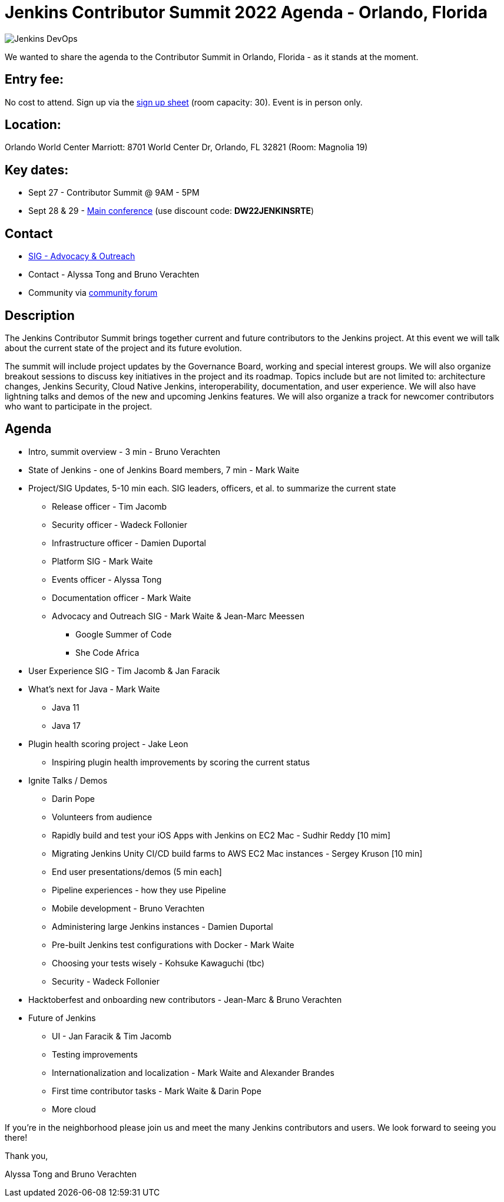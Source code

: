 = Jenkins Contributor Summit 2022 Agenda - Orlando, Florida
:page-tags: contributor-summit, events, community, contribute, devopsworld2022

:page-author: alyssat, gounthar
:page-opengraph: ../../images/post-images/Jenkins-DevOps.png

image::/post-images/Jenkins-DevOps.png[role=right]

We wanted to share the agenda to the Contributor Summit in Orlando, Florida - as it stands at the moment.

== Entry fee:

No cost to attend. Sign up via the link:https://docs.google.com/forms/d/e/1FAIpQLSfg0t1iAlfyBU5GS9ihJy67gWTSIlr261NnqOGcc40nkrjb3w/viewform?usp=sf_link[sign up sheet] (room capacity: 30).
Event is in person only.

== Location:

Orlando World Center Marriott: 8701 World Center Dr, Orlando, FL 32821 (Room: Magnolia 19)

== Key dates:

 * Sept 27 - Contributor Summit @ 9AM - 5PM
 * Sept 28 & 29 - link:https://reg.devopsworld.com/flow/cloudbees/devopsworld22/Landing/page/welcome[Main conference] (use discount code: *DW22JENKINSRTE*)

== Contact

 * link:/sigs/advocacy-and-outreach/[SIG - Advocacy & Outreach]
 * Contact - Alyssa Tong and Bruno Verachten
 * Community via link:https://community.jenkins.io/t/jenkins-contributor-summit-2022-agenda-orlando-florida/3579[community forum]

== Description

The Jenkins Contributor Summit brings together current and future contributors to the Jenkins project. At this event we will talk about the current state of the project and its future evolution.

The summit will include project updates by the Governance Board, working and special interest groups. We will also organize breakout sessions to discuss key initiatives in the project and its roadmap. Topics include but are not limited to: architecture changes, Jenkins Security, Cloud Native Jenkins, interoperability, documentation, and user experience. We will also have lightning talks and demos of the new and upcoming Jenkins features. We will also organize a track for newcomer contributors who want to participate in the project.

== Agenda

* Intro, summit overview - 3 min - Bruno Verachten
* State of Jenkins - one of Jenkins Board members, 7 min - Mark Waite
* Project/SIG Updates, 5-10 min each. SIG leaders, officers, et al. to summarize the current state
** Release officer - Tim Jacomb
** Security officer - Wadeck Follonier
** Infrastructure officer - Damien Duportal
** Platform SIG - Mark Waite
** Events officer - Alyssa Tong
** Documentation officer - Mark Waite
** Advocacy and Outreach SIG - Mark Waite & Jean-Marc Meessen
*** Google Summer of Code
*** She Code Africa
* User Experience SIG - Tim Jacomb & Jan Faracik
* What’s next for Java - Mark Waite
** Java 11
** Java 17
* Plugin health scoring project - Jake Leon
** Inspiring plugin health improvements by scoring the current status
* Ignite Talks / Demos
** Darin Pope
** Volunteers from audience
** Rapidly build and test your iOS Apps with Jenkins on EC2 Mac - Sudhir Reddy [10 mim]
** Migrating Jenkins Unity CI/CD build farms to AWS EC2 Mac instances - Sergey Kruson [10 min]
** End user presentations/demos (5 min each]
** Pipeline experiences - how they use Pipeline
** Mobile development - Bruno Verachten
** Administering large Jenkins instances - Damien Duportal
** Pre-built Jenkins test configurations with Docker - Mark Waite
** Choosing your tests wisely - Kohsuke Kawaguchi (tbc)
** Security - Wadeck Follonier
* Hacktoberfest and onboarding new contributors - Jean-Marc & Bruno Verachten
* Future of Jenkins
** UI - Jan Faracik & Tim Jacomb
** Testing improvements
** Internationalization and localization - Mark Waite and Alexander Brandes
** First time contributor tasks - Mark Waite & Darin Pope
** More cloud

If you're in the neighborhood please join us and meet the many Jenkins contributors and users. We look forward to seeing you there!

Thank you,

Alyssa Tong and Bruno Verachten
